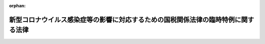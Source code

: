 .. _502AC0000000025_20240401_506AC0000000008:

:orphan:

==================================================================================
新型コロナウイルス感染症等の影響に対応するための国税関係法律の臨時特例に関する法律
==================================================================================

.. raw:: html
    
    
    <main id="contentsLaw" class="active">
    <div id="innerDocument" class="active">
    
    
    
    
    <div style="margin-bottom: 12px;">
    <div id="lawTitleNo" style="font-size: 1.067rem; font-weight: bold;" class="_shokanBoxParent">令和二年法律第二十五号<div class="_shokanBox"></div>
    <div class="_inyoBox" id="_inyo_"></div>
    </div>
    <div id="lawTitle" style="margin-left: 3rem; font-size: 1.5rem; font-weight: bold; line-height: 1.25em;" class="_shokanBoxParent">
    <span data-xpath="">新型コロナウイルス感染症等の影響に対応するための国税関係法律の臨時特例に関する法律</span><div class="_shokanBox" id="_shokan_"><div class="_shokanBtnIcons"></div></div>
    <div class="_inyoBox" id="_inyo_"></div>
    </div>
    </div><section id="MainProvision" class="active MainProvision"><section id="" class="active Article"><div style="margin-left: 1em; font-weight: bold;" class="_div_ArticleCaption _shokanBoxParent">
    <span data-xpath="">（趣旨）</span><div class="_shokanBox" id="_shokan_"><div class="_shokanBtnIcons"></div></div>
    <div class="_inyoBox" id="_inyo_"></div>
    </div>
    <div style="margin-left: 1em; text-indent: -1em;" id="" class="_div_ArticleTitle _shokanBoxParent">
    <span style="font-weight: bold;">第一条</span>　<span data-xpath="">この法律は、新型コロナウイルス感染症及びそのまん延防止のための措置が納税者に及ぼす影響の緩和を図るため、国税通則法（昭和三十七年法律第六十六号）その他の国税関係法律の特例を定めるものとする。</span><div class="_shokanBox" id="_shokan_"><div class="_shokanBtnIcons"></div></div>
    <div class="_inyoBox" id="_inyo_"></div>
    </div></section><section id="" class="active Article"><div style="margin-left: 1em; font-weight: bold;" class="_div_ArticleCaption _shokanBoxParent">
    <span data-xpath="">（定義）</span><div class="_shokanBox" id="_shokan_"><div class="_shokanBtnIcons"></div></div>
    <div class="_inyoBox" id="_inyo_"></div>
    </div>
    <div style="margin-left: 1em; text-indent: -1em;" id="" class="_div_ArticleTitle _shokanBoxParent">
    <span style="font-weight: bold;">第二条</span>　<span data-xpath="">この法律において「新型コロナウイルス感染症」とは、病原体がベータコロナウイルス属のコロナウイルス（令和二年一月に、中華人民共和国から世界保健機関に対して、人に伝染する能力を有することが新たに報告されたものに限る。）である感染症をいう。</span><div class="_shokanBox" id="_shokan_"><div class="_shokanBtnIcons"></div></div>
    <div class="_inyoBox" id="_inyo_"></div>
    </div></section><section id="" class="active Article"><div style="margin-left: 1em; font-weight: bold;" class="_div_ArticleCaption _shokanBoxParent">
    <span data-xpath="">（納税の猶予の特例）</span><div class="_shokanBox" id="_shokan_"><div class="_shokanBtnIcons"></div></div>
    <div class="_inyoBox" id="_inyo_"></div>
    </div>
    <div style="margin-left: 1em; text-indent: -1em;" id="" class="_div_ArticleTitle _shokanBoxParent">
    <span style="font-weight: bold;">第三条</span>　<span data-xpath="">新型コロナウイルス感染症及びそのまん延防止のための措置の影響により令和二年二月一日以後に納税者の事業につき相当な収入の減少があったことその他これに類する事実がある場合には、当該事実がある場合は、国税通則法第四十六条第一項に規定する震災、風水害、落雷、火災その他これらに類する災害により納税者がその財産につき相当な損失を受けた場合に該当するものとみなして、同項の規定その他納税の猶予に関する法令の規定を適用することができる。</span><span data-xpath="">この場合において、次の表の上欄に掲げる規定中同表の中欄に掲げる字句は、同表の下欄に掲げる字句とする。</span><div class="_shokanBox" id="_shokan_"><div class="_shokanBtnIcons"></div></div>
    <div class="_inyoBox" id="_inyo_"></div>
    </div>
    <div class="_shokanBoxParent">
    <table class="Table" style="margin-left: 1em;">
    <tr class="TableRow">
    <td style="border-top: black solid 1px; border-bottom: black none 1px; border-left: black solid 1px; border-right: black solid 1px;" class="col-pad"><div><span data-xpath="">国税通則法第四十六条第一項</span></div></td>
    <td style="border-top: black solid 1px; border-bottom: black solid 1px; border-left: black solid 1px; border-right: black solid 1px;" class="col-pad"><div><span data-xpath="">震災、風水害、落雷、火災その他これらに類する災害により納税者がその財産につき相当な損失を受けた場合において、その者がその損失を受けた日以後一年以内に納付すべき国税で次に掲げるものがある</span></div></td>
    <td style="border-top: black solid 1px; border-bottom: black solid 1px; border-left: black solid 1px; border-right: black solid 1px;" class="col-pad"><div><span data-xpath="">新型コロナウイルス感染症（新型コロナウイルス感染症等の影響に対応するための国税関係法律の臨時特例に関する法律（令和二年法律第二十五号）第二条（定義）に規定する新型コロナウイルス感染症をいう。）及びそのまん延防止のための措置の影響により令和二年二月一日以後に納税者の事業につき相当な収入の減少があつたことその他これに類する事実（次条第一項において「新型コロナウイルス感染症等の影響による事業収入の減少等の事実」という。）がある場合において、その者が特定日（納税の猶予の対象となる国税の期日として政令で定める日をいう。以下この項において同じ。）までに納付すべき国税で次に掲げるものの全部又は一部を一時に納付することが困難であると認められる</span></div></td>
    </tr>
    <tr class="TableRow">
    <td style="border-top: black none 1px; border-bottom: black solid 1px; border-left: black solid 1px; border-right: black solid 1px;" class="col-pad"> </td>
    <td style="border-top: black solid 1px; border-bottom: black solid 1px; border-left: black solid 1px; border-right: black solid 1px;" class="col-pad"><div><span data-xpath="">その災害のやんだ日から二月以内にされたその者の申請に基づき、その納期限（納税の告知がされていない源泉徴収等による国税については、その法定納期限）</span></div></td>
    <td style="border-top: black solid 1px; border-bottom: black solid 1px; border-left: black solid 1px; border-right: black solid 1px;" class="col-pad"><div><span data-xpath="">その国税の納期限（納税の告知がされていない源泉徴収等による国税については、その法定納期限。以下この項（各号を除く。）において同じ。）内にされたその者の申請（税務署長等においてやむを得ない理由があると認める場合には、その国税の納期限後にされた申請を含む。）に基づき、その納期限</span></div></td>
    </tr>
    <tr class="TableRow">
    <td style="border-top: black solid 1px; border-bottom: black solid 1px; border-left: black solid 1px; border-right: black solid 1px;" class="col-pad"><div><span data-xpath="">国税通則法第四十六条第一項第一号</span></div></td>
    <td style="border-top: black solid 1px; border-bottom: black solid 1px; border-left: black solid 1px; border-right: black solid 1px;" class="col-pad"><div><span data-xpath="">その損失を受けた日</span></div></td>
    <td style="border-top: black solid 1px; border-bottom: black solid 1px; border-left: black solid 1px; border-right: black solid 1px;" class="col-pad"><div><span data-xpath="">令和二年二月一日</span></div></td>
    </tr>
    <tr class="TableRow">
    <td style="border-top: black solid 1px; border-bottom: black solid 1px; border-left: black solid 1px; border-right: black solid 1px;" class="col-pad"><div><span data-xpath="">国税通則法第四十六条第一項第一号イ及びロ</span></div></td>
    <td style="border-top: black solid 1px; border-bottom: black solid 1px; border-left: black solid 1px; border-right: black solid 1px;" class="col-pad"><div><span data-xpath="">その災害のやんだ日</span></div></td>
    <td style="border-top: black solid 1px; border-bottom: black solid 1px; border-left: black solid 1px; border-right: black solid 1px;" class="col-pad"><div><span data-xpath="">特定日</span></div></td>
    </tr>
    <tr class="TableRow">
    <td style="border-top: black solid 1px; border-bottom: black solid 1px; border-left: black solid 1px; border-right: black solid 1px;" class="col-pad" rowspan="2"><div><span data-xpath="">国税通則法第四十六条第一項第二号</span></div></td>
    <td style="border-top: black solid 1px; border-bottom: black solid 1px; border-left: black solid 1px; border-right: black solid 1px;" class="col-pad"><div><span data-xpath="">その災害のやんだ日</span></div></td>
    <td style="border-top: black solid 1px; border-bottom: black solid 1px; border-left: black solid 1px; border-right: black solid 1px;" class="col-pad"><div><span data-xpath="">特定日</span></div></td>
    </tr>
    <tr class="TableRow">
    <td style="border-top: black solid 1px; border-bottom: black solid 1px; border-left: black solid 1px; border-right: black solid 1px;" class="col-pad"><div><span data-xpath="">その損失を受けた日</span></div></td>
    <td style="border-top: black solid 1px; border-bottom: black solid 1px; border-left: black solid 1px; border-right: black solid 1px;" class="col-pad"><div><span data-xpath="">令和二年二月一日</span></div></td>
    </tr>
    <tr class="TableRow">
    <td style="border-top: black solid 1px; border-bottom: black solid 1px; border-left: black solid 1px; border-right: black solid 1px;" class="col-pad"><div><span data-xpath="">国税通則法第四十六条第一項第三号</span></div></td>
    <td style="border-top: black solid 1px; border-bottom: black solid 1px; border-left: black solid 1px; border-right: black solid 1px;" class="col-pad"><div><span data-xpath="">その損失を受けた日</span></div></td>
    <td style="border-top: black solid 1px; border-bottom: black solid 1px; border-left: black solid 1px; border-right: black solid 1px;" class="col-pad"><div><span data-xpath="">令和二年二月一日</span></div></td>
    </tr>
    <tr class="TableRow">
    <td style="border-top: black solid 1px; border-bottom: black none 1px; border-left: black solid 1px; border-right: black solid 1px;" class="col-pad"><div><span data-xpath="">国税通則法第四十六条の二第一項</span></div></td>
    <td style="border-top: black solid 1px; border-bottom: black solid 1px; border-left: black solid 1px; border-right: black solid 1px;" class="col-pad"><div><span data-xpath="">同項の災害によりその者がその財産につき相当な損失を受けたことの事実</span></div></td>
    <td style="border-top: black solid 1px; border-bottom: black solid 1px; border-left: black solid 1px; border-right: black solid 1px;" class="col-pad"><div><span data-xpath="">新型コロナウイルス感染症等の影響による事業収入の減少等の事実があること及びその国税の全部又は一部を一時に納付することが困難である事情</span></div></td>
    </tr>
    <tr class="TableRow">
    <td style="border-top: black none 1px; border-bottom: black solid 1px; border-left: black solid 1px; border-right: black solid 1px;" class="col-pad"> </td>
    <td style="border-top: black solid 1px; border-bottom: black solid 1px; border-left: black solid 1px; border-right: black solid 1px;" class="col-pad"><div><span data-xpath="">事実を証するに足りる書類</span></div></td>
    <td style="border-top: black solid 1px; border-bottom: black solid 1px; border-left: black solid 1px; border-right: black solid 1px;" class="col-pad"><div><span data-xpath="">新型コロナウイルス感染症等の影響による事業収入の減少等の事実を証するに足りる書類、財産目録その他の政令で定める書類</span></div></td>
    </tr>
    </table>
    <div class="_shokanBox"></div>
    <div class="_inyoBox"></div>
    </div>
    <div style="margin-left: 1em; text-indent: -1em;" class="_div_ParagraphSentence _shokanBoxParent">
    <span style="font-weight: bold;">２</span>　<span data-xpath="">前項の規定の適用がある場合における納税の猶予に関する法令の規定の技術的読替えその他同項の規定の適用に関し必要な事項は、政令で定める。</span><div class="_shokanBox" id="_shokan_"><div class="_shokanBtnIcons"></div></div>
    <div class="_inyoBox" id="_inyo_"></div>
    </div></section><section id="" class="active Article"><div style="margin-left: 1em; font-weight: bold;" class="_div_ArticleCaption _shokanBoxParent">
    <span data-xpath="">（給付金の非課税等）</span><div class="_shokanBox" id="_shokan_"><div class="_shokanBtnIcons"></div></div>
    <div class="_inyoBox" id="_inyo_"></div>
    </div>
    <div style="margin-left: 1em; text-indent: -1em;" id="" class="_div_ArticleTitle _shokanBoxParent">
    <span style="font-weight: bold;">第四条</span>　<span data-xpath="">都道府県、市町村又は特別区から給付される給付金で次に掲げるものについては、所得税を課さない。</span><div class="_shokanBox" id="_shokan_"><div class="_shokanBtnIcons"></div></div>
    <div class="_inyoBox" id="_inyo_"></div>
    </div>
    <div id="" style="margin-left: 2em; text-indent: -1em;" class="_div_ItemSentence _shokanBoxParent">
    <span style="font-weight: bold;">一</span>　<span data-xpath="">新型コロナウイルス感染症及びそのまん延防止のための措置の影響に鑑み、家計への支援の観点から給付される財務省令で定める給付金</span><div class="_shokanBox" id="_shokan_"><div class="_shokanBtnIcons"></div></div>
    <div class="_inyoBox" id="_inyo_"></div>
    </div>
    <div id="" style="margin-left: 2em; text-indent: -1em;" class="_div_ItemSentence _shokanBoxParent">
    <span style="font-weight: bold;">二</span>　<span data-xpath="">新型コロナウイルス感染症及びそのまん延防止のための措置による児童の属する世帯への経済的な影響の緩和の観点から給付される児童手当法（昭和四十六年法律第七十三号）による児童手当の支給を受ける者その他の財務省令で定める者に対して給付される財務省令で定める給付金</span><div class="_shokanBox" id="_shokan_"><div class="_shokanBtnIcons"></div></div>
    <div class="_inyoBox" id="_inyo_"></div>
    </div>
    <div style="margin-left: 1em; text-indent: -1em;" class="_div_ParagraphSentence _shokanBoxParent">
    <span style="font-weight: bold;">２</span>　<span data-xpath="">前項の給付金の給付を受ける権利は、国税徴収法（昭和三十四年法律第百四十七号）第二条第一号に規定する国税の同条第十二号に規定する滞納処分により差し押さえることができない。</span><div class="_shokanBox" id="_shokan_"><div class="_shokanBtnIcons"></div></div>
    <div class="_inyoBox" id="_inyo_"></div>
    </div>
    <div style="margin-left: 1em; text-indent: -1em;" class="_div_ParagraphSentence _shokanBoxParent">
    <span style="font-weight: bold;">３</span>　<span data-xpath="">社会福祉法（昭和二十六年法律第四十五号）第百十条第一項に規定する都道府県社会福祉協議会が個人に対して行う金銭の貸付け（新型コロナウイルス感染症及びそのまん延防止のための措置の影響を受けた者に対してその者の生活費を援助するために行う金銭の貸付けとして財務省令で定めるものに限る。）につき、当該貸付けを受けた者又はその者の相続人その他の財務省令で定める者が、当該貸付けに係る債務の免除を受けた場合には、当該免除により受ける経済的な利益の価額については、所得税を課さない。</span><div class="_shokanBox" id="_shokan_"><div class="_shokanBtnIcons"></div></div>
    <div class="_inyoBox" id="_inyo_"></div>
    </div></section><section id="" class="active Article"><div style="margin-left: 1em; font-weight: bold;" class="_div_ArticleCaption _shokanBoxParent">
    <span data-xpath="">（指定行事の中止等により生じた権利を放棄した場合の寄附金控除又は所得税額の特別控除の特例）</span><div class="_shokanBox" id="_shokan_"><div class="_shokanBtnIcons"></div></div>
    <div class="_inyoBox" id="_inyo_"></div>
    </div>
    <div style="margin-left: 1em; text-indent: -1em;" id="" class="_div_ArticleTitle _shokanBoxParent">
    <span style="font-weight: bold;">第五条</span>　<span data-xpath="">個人が、指定行事の中止若しくは延期又はその規模の縮小（第三項及び第四項において「中止等」という。）により生じた当該指定行事の入場料金、参加料金その他の対価の払戻しを請求する権利（次項、第三項及び第五項において「入場料金等払戻請求権」という。）の全部又は一部の放棄を令和二年二月一日から令和三年十二月三十一日までの期間（次項、第三項及び第五項において「指定期間」という。）内にした場合（当該放棄をした年分の所得税につき第三項の規定の適用を受ける場合を除く。）において、放棄払戻請求権相当額については、所得税法（昭和四十年法律第三十三号）第七十八条（同法第百六十五条第一項の規定により準じて計算する場合を含む。）の規定を適用することができる。</span><span data-xpath="">この場合において、同法第七十八条第一項中「支出した場合」とあるのは「支出した場合又は新型コロナウイルス感染症等の影響に対応するための国税関係法律の臨時特例に関する法律（令和二年法律第二十五号）第五条第一項（指定行事の中止等により生じた権利を放棄した場合の寄附金控除又は所得税額の特別控除の特例）に規定する入場料金等払戻請求権の全部若しくは一部の放棄をした場合」と、同項第一号中「の額」とあるのは「の額及び新型コロナウイルス感染症等の影響に対応するための国税関係法律の臨時特例に関する法律第五条第二項に規定する放棄払戻請求権相当額」と、同条第四項中「控除は」とあるのは「控除（新型コロナウイルス感染症等の影響に対応するための国税関係法律の臨時特例に関する法律第五条第一項の規定による控除を含む。）は」とする。</span><div class="_shokanBox" id="_shokan_"><div class="_shokanBtnIcons"></div></div>
    <div class="_inyoBox" id="_inyo_"></div>
    </div>
    <div style="margin-left: 1em; text-indent: -1em;" class="_div_ParagraphSentence _shokanBoxParent">
    <span style="font-weight: bold;">２</span>　<span data-xpath="">前項に規定する放棄払戻請求権相当額とは、個人がその年の指定期間内において同項の放棄をした部分の入場料金等払戻請求権の価額に相当する金額（所得税法第七十八条第二項に規定する特定寄附金の額及び租税特別措置法（昭和三十二年法律第二十六号）第四十一条の十八の二第二項に規定する特定非営利活動に関する寄附金の額並びにその放棄をした者に特別の利益が及ぶと認められるものの金額を除く。）の合計額（当該合計額が二十万円を超える場合には、二十万円）をいう。</span><div class="_shokanBox" id="_shokan_"><div class="_shokanBtnIcons"></div></div>
    <div class="_inyoBox" id="_inyo_"></div>
    </div>
    <div style="margin-left: 1em; text-indent: -1em;" class="_div_ParagraphSentence _shokanBoxParent">
    <span style="font-weight: bold;">３</span>　<span data-xpath="">個人が、指定行事の中止等により生じた当該指定行事の入場料金等払戻請求権の全部又は一部の放棄を指定期間内にした場合において、特定放棄払戻請求権相当額については、租税特別措置法第四十一条の十八の三の規定を適用することができる。</span><span data-xpath="">この場合において、同条第一項中「、次に掲げるもの」とあるのは「次に掲げるもの」と、「という。）」とあるのは「という。）又は個人がその全部若しくは一部の放棄をした新型コロナウイルス感染症等の影響に対応するための国税関係法律の臨時特例に関する法律（令和二年法律第二十五号）第五条第三項に規定する入場料金等払戻請求権」と、「の合計額（」とあるのは「及び同条第五項に規定する特定放棄払戻請求権相当額（以下この項において「特定放棄払戻請求権相当額」という。）の合計額（」と、「同条第二項」とあるのは「所得税法第七十八条第二項」と、「定める金額」とあるのは「定める金額並びに特定放棄払戻請求権相当額」と、「の額の合計額を」とあるのは「の額及び特定放棄払戻請求権相当額の合計額を」とする。</span><div class="_shokanBox" id="_shokan_"><div class="_shokanBtnIcons"></div></div>
    <div class="_inyoBox" id="_inyo_"></div>
    </div>
    <div style="margin-left: 1em; text-indent: -1em;" class="_div_ParagraphSentence _shokanBoxParent">
    <span style="font-weight: bold;">４</span>　<span data-xpath="">第一項及び前項に規定する指定行事とは、新型コロナウイルス感染症及びそのまん延防止のための措置の影響により中止等となった文化芸術又はスポーツに関する行事のうち、不特定かつ多数の者から入場料金、参加料金その他の対価の支払を受けて、当該対価の支払をした者に見せ、聴かせ、又は参加させる行事であって、政令で定めるものをいう。</span><div class="_shokanBox" id="_shokan_"><div class="_shokanBtnIcons"></div></div>
    <div class="_inyoBox" id="_inyo_"></div>
    </div>
    <div style="margin-left: 1em; text-indent: -1em;" class="_div_ParagraphSentence _shokanBoxParent">
    <span style="font-weight: bold;">５</span>　<span data-xpath="">第三項に規定する特定放棄払戻請求権相当額とは、個人がその年の指定期間内において同項の放棄をした部分の入場料金等払戻請求権の価額に相当する金額（所得税法第七十八条第一項の規定の適用を受ける金額並びに租税特別措置法第四十一条の十八の二第二項に規定する特定非営利活動に関する寄附金の額及び同法第四十一条の十八の三第一項に規定する税額控除対象寄附金の額並びにその放棄をした者に特別の利益が及ぶと認められるものの金額を除く。）の合計額（当該合計額が二十万円を超える場合には、二十万円）をいう。</span><div class="_shokanBox" id="_shokan_"><div class="_shokanBtnIcons"></div></div>
    <div class="_inyoBox" id="_inyo_"></div>
    </div>
    <div style="margin-left: 1em; text-indent: -1em;" class="_div_ParagraphSentence _shokanBoxParent">
    <span style="font-weight: bold;">６</span>　<span data-xpath="">第二項又は前二項に定めるもののほか、第一項の規定の適用がある場合における同項の規定と租税特別措置法第四十一条の十八から第四十一条の十八の三までの規定との調整、第三項の規定の適用がある場合における同項の規定と同法第四十一条の十八又は第四十一条の十八の二の規定との調整その他第一項又は第三項の規定の適用に関し必要な事項は、政令で定める。</span><div class="_shokanBox" id="_shokan_"><div class="_shokanBtnIcons"></div></div>
    <div class="_inyoBox" id="_inyo_"></div>
    </div></section><section id="" class="active Article"><div style="margin-left: 1em; font-weight: bold;" class="_div_ArticleCaption _shokanBoxParent">
    <span data-xpath="">（住宅借入金等を有する場合の所得税額の特別控除に係る既存住宅の取得後の居住の用に供する期限等の特例）</span><div class="_shokanBox" id="_shokan_"><div class="_shokanBtnIcons"></div></div>
    <div class="_inyoBox" id="_inyo_"></div>
    </div>
    <div style="margin-left: 1em; text-indent: -1em;" id="" class="_div_ArticleTitle _shokanBoxParent">
    <span style="font-weight: bold;">第六条</span>　<span data-xpath="">所得税法第二条第一項第一号に規定する国内（次条第四項、第五項及び第七項において「国内」という。）において所得税法等の一部を改正する法律（令和四年法律第四号）第十一条の規定による改正前の租税特別措置法第四十一条第一項に規定する既存住宅（以下この項及び次項において「既存住宅」という。）の取得（同条第一項に規定する取得をいう。以下第三項までにおいて同じ。）をし、かつ、当該既存住宅をその居住の用に供する前に当該既存住宅の特定増改築等をした個人が、新型コロナウイルス感染症及びそのまん延防止のための措置の影響により当該既存住宅をその取得の日から六月以内にその者の居住の用に供することができなかった場合において、当該既存住宅を令和三年十二月三十一日までにその者の居住の用に供したとき（当該既存住宅を当該特定増改築等の日から六月以内にその者の居住の用に供した場合に限る。）は、租税特別措置法第四十一条第一項に規定する住宅借入金等特別税額控除額については、同項中「これらの家屋をその新築の日若しくはその取得の日又はその増改築等の日」とあるのは「その既存住宅をその取得に係る新型コロナウイルス感染症等の影響に対応するための国税関係法律の臨時特例に関する法律第六条第二項に規定する特定増改築等の日」と、「二千万円」とあるのは「三千万円」と、同法第四十一条の二の二第二項中「二千万円（居住日の属する年が令和四年から令和七年までの各年であり、かつ、その居住に係る住宅の取得等が第四十一条第二十項の規定により居住用家屋の新築等に該当するものとみなされた同項に規定する特例居住用家屋の新築等又は同条第二十一項の規定により認定住宅等の新築等に該当するものとみなされた同項に規定する特例認定住宅等の新築等である場合には、千万円）」とあるのは「三千万円」として、同法第四十一条から第四十一条の二の二までの規定並びに東日本大震災の被災者等に係る国税関係法律の臨時特例に関する法律（平成二十三年法律第二十九号）第十三条及び第十三条の二の規定を適用する。</span><div class="_shokanBox" id="_shokan_"><div class="_shokanBtnIcons"></div></div>
    <div class="_inyoBox" id="_inyo_"></div>
    </div>
    <div style="margin-left: 1em; text-indent: -1em;" class="_div_ParagraphSentence _shokanBoxParent">
    <span style="font-weight: bold;">２</span>　<span data-xpath="">前項に規定する特定増改築等とは、個人が取得をした既存住宅につき行う増築、改築、修繕又は模様替のうち、当該増築、改築、修繕又は模様替に係る契約が政令で定める日までに締結されているものをいう。</span><div class="_shokanBox" id="_shokan_"><div class="_shokanBtnIcons"></div></div>
    <div class="_inyoBox" id="_inyo_"></div>
    </div>
    <div style="margin-left: 1em; text-indent: -1em;" class="_div_ParagraphSentence _shokanBoxParent">
    <span style="font-weight: bold;">３</span>　<span data-xpath="">租税特別措置法第四十一条第三十五項に規定する要耐震改修住宅の取得をし、その取得の日までに同日以後当該要耐震改修住宅の同項に規定する耐震改修を行うことにつき同項に規定する申請その他財務省令で定める手続をし、かつ、当該耐震改修に係る契約を政令で定める日までに締結している個人が、新型コロナウイルス感染症及びそのまん延防止のための措置の影響により当該耐震改修をして当該要耐震改修住宅をその取得の日から六月以内にその者の居住の用に供することができなかった場合において、当該耐震改修をして当該要耐震改修住宅を令和三年十二月三十一日までにその者の居住の用に供したとき（当該要耐震改修住宅を当該耐震改修の日から六月以内にその者の居住の用に供した場合に限る。）は、同条第一項に規定する住宅借入金等特別税額控除額については、同項中「これらの家屋をその新築の日若しくはその取得の日又はその増改築等の日」とあるのは「その既存住宅をその取得に係る新型コロナウイルス感染症等の影響に対応するための国税関係法律の臨時特例に関する法律第六条第三項に規定する耐震改修の日」と、「二千万円」とあるのは「三千万円」と、同条第三十五項中「当該取得の日」とあるのは「当該要耐震改修住宅の当該耐震改修の日」と、同法第四十一条の二の二第二項中「二千万円（居住日の属する年が令和四年から令和七年までの各年であり、かつ、その居住に係る住宅の取得等が第四十一条第二十項の規定により居住用家屋の新築等に該当するものとみなされた同項に規定する特例居住用家屋の新築等又は同条第二十一項の規定により認定住宅等の新築等に該当するものとみなされた同項に規定する特例認定住宅等の新築等である場合には、千万円）」とあるのは「三千万円」として、同法第四十一条から第四十一条の二の二までの規定並びに東日本大震災の被災者等に係る国税関係法律の臨時特例に関する法律第十三条及び第十三条の二の規定を適用する。</span><div class="_shokanBox" id="_shokan_"><div class="_shokanBtnIcons"></div></div>
    <div class="_inyoBox" id="_inyo_"></div>
    </div>
    <div style="margin-left: 1em; text-indent: -1em;" class="_div_ParagraphSentence _shokanBoxParent">
    <span style="font-weight: bold;">４</span>　<span data-xpath="">租税特別措置法第四十一条第一項に規定する住宅の取得等で特例取得に該当するもの若しくは同条第十項に規定する認定住宅等の新築等で特例取得に該当するものをした個人又は東日本大震災の被災者等に係る国税関係法律の臨時特例に関する法律第十三条第一項に規定する住宅の新築取得等で特例取得に該当するものをした同法第十三条の二第一項に規定する住宅被災者（次条第一項及び第七項において「住宅被災者」という。）が、新型コロナウイルス感染症及びそのまん延防止のための措置の影響によりこれらの特例取得をした家屋を令和二年十二月三十一日までにその者の居住の用に供することができなかった場合において、これらの特例取得をした家屋を令和三年一月一日から同年十二月三十一日までの間に租税特別措置法第四十一条第一項（第一項又は前項の規定により適用する場合を含む。）の定めるところによりその者の居住の用に供したときは、同条第一項に規定する住宅借入金等特別税額控除額については、同項中「二千万円」とあるのは「三千万円」と、同条第十五項及び第十八項中「令和二年十二月三十一日」とあるのは「令和三年十二月三十一日」と、同法第四十一条の二の二第二項中「二千万円（居住日の属する年が令和四年から令和七年までの各年であり、かつ、その居住に係る住宅の取得等が第四十一条第二十項の規定により居住用家屋の新築等に該当するものとみなされた同項に規定する特例居住用家屋の新築等又は同条第二十一項の規定により認定住宅等の新築等に該当するものとみなされた同項に規定する特例認定住宅等の新築等である場合には、千万円）」とあるのは「三千万円」と、東日本大震災の被災者等に係る国税関係法律の臨時特例に関する法律第十三条の二第四項中「令和二年十二月三十一日」とあるのは「令和三年十二月三十一日」として、租税特別措置法第四十一条から第四十一条の二の二までの規定及び東日本大震災の被災者等に係る国税関係法律の臨時特例に関する法律第十三条の二の規定を適用する。</span><div class="_shokanBox" id="_shokan_"><div class="_shokanBtnIcons"></div></div>
    <div class="_inyoBox" id="_inyo_"></div>
    </div>
    <div style="margin-left: 1em; text-indent: -1em;" class="_div_ParagraphSentence _shokanBoxParent">
    <span style="font-weight: bold;">５</span>　<span data-xpath="">前項に規定する特例取得とは、租税特別措置法第四十一条第十六項に規定する特別特定取得のうち、当該特別特定取得に係る契約が政令で定める日までに締結されているものをいう。</span><div class="_shokanBox" id="_shokan_"><div class="_shokanBtnIcons"></div></div>
    <div class="_inyoBox" id="_inyo_"></div>
    </div>
    <div style="margin-left: 1em; text-indent: -1em;" class="_div_ParagraphSentence _shokanBoxParent">
    <span style="font-weight: bold;">６</span>　<span data-xpath="">第四項の規定により租税特別措置法第四十一条の規定の適用を受ける場合における同法第四十一条の二の規定の適用については、同条第三項第二号中「各年又は令和三年」とあるのは「各年」と、同項第三号中「又は令和二年」とあるのは「から令和三年までの各年」とする。</span><div class="_shokanBox" id="_shokan_"><div class="_shokanBtnIcons"></div></div>
    <div class="_inyoBox" id="_inyo_"></div>
    </div>
    <div style="margin-left: 1em; text-indent: -1em;" class="_div_ParagraphSentence _shokanBoxParent">
    <span style="font-weight: bold;">７</span>　<span data-xpath="">第二項及び前二項に定めるもののほか、第一項、第三項又は第四項の規定により租税特別措置法第四十一条の規定の適用を受ける場合における同条第三十六項の規定の特例その他第一項、第三項又は第四項の規定の適用に関し必要な事項は、政令で定める。</span><div class="_shokanBox" id="_shokan_"><div class="_shokanBtnIcons"></div></div>
    <div class="_inyoBox" id="_inyo_"></div>
    </div></section><section id="" class="active Article"><div style="margin-left: 1em; font-weight: bold;" class="_div_ArticleCaption _shokanBoxParent">
    <span data-xpath="">（住宅借入金等を有する場合の所得税額の特別控除に係る居住の用に供する期間等の特例）</span><div class="_shokanBox" id="_shokan_"><div class="_shokanBtnIcons"></div></div>
    <div class="_inyoBox" id="_inyo_"></div>
    </div>
    <div style="margin-left: 1em; text-indent: -1em;" id="" class="_div_ArticleTitle _shokanBoxParent">
    <span style="font-weight: bold;">第六条の二</span>　<span data-xpath="">租税特別措置法第四十一条第一項に規定する住宅の取得等で特別特例取得に該当するもの若しくは同条第十項に規定する認定住宅等の新築等で特別特例取得に該当するものをした個人又は東日本大震災の被災者等に係る国税関係法律の臨時特例に関する法律第十三条第一項に規定する住宅の新築取得等で特別特例取得に該当するものをした住宅被災者が、これらの特別特例取得をした家屋を令和三年一月一日から令和四年十二月三十一日までの間に租税特別措置法第四十一条第一項（令和三年一月一日から同年十二月三十一日までの間にあっては、前条第一項又は第三項の規定により適用する場合を含む。）の定めるところによりその者の居住の用に供した場合には、同法第四十一条第一項に規定する住宅借入金等特別税額控除額については、同項中「家屋で耐震基準（地震に対する安全性に係る規定又は基準として政令で定めるものをいう。第三十五項において同じ。）に適合するものとして政令で定めるもの」とあるのは「家屋（耐震基準（新型コロナウイルス感染症等の影響に対応するための国税関係法律の臨時特例に関する法律第六条の二第四項に規定する耐震基準をいう。第三十五項において同じ。）又は経過年数基準（同法第六条の二第四項に規定する経過年数基準をいう。第三十五項において同じ。）に適合するものに限る。）で政令で定めるもの」と、「令和四年又は令和五年」とあるのは「令和五年」と、「二千万円」とあるのは「三千万円」と、同条第三項第二号中「令和三年」とあるのは「令和四年」と、同項第三号中「、令和四年又は令和五年」とあるのは「又は令和五年」と、「が令和四年又は令和五年」とあるのは「が令和五年」と、同項第五号中「令和三年」とあるのは「令和四年」と、「令和四年又は令和五年」とあるのは「令和五年」と、同条第四項第二号中「令和三年」とあるのは「令和四年」と、同項第三号中「令和四年」とあるのは「令和五年」と、同条第十項中「令和四年から」とあるのは「令和五年から」と、同条第十一項第一号中「令和三年」とあるのは「令和四年」と、「令和四年又は令和五年」とあるのは「令和五年」と、同項第二号中「令和四年から」とあるのは「令和五年から」と、「令和四年又は令和五年」とあるのは「令和五年」と、同項第三号中「、令和四年又は令和五年」とあるのは「又は令和五年」と、「が令和四年又は令和五年」とあるのは「が令和五年」と、同項第五号中「令和三年」とあるのは「令和四年」と、「令和四年又は令和五年」とあるのは「令和五年」と、同条第十二項中「令和三年」とあるのは「令和四年」と、「令和四年」とあるのは「令和五年」と、同条第十五項及び第十八項中「令和二年十二月三十一日」とあるのは「令和四年十二月三十一日」と、「令和四年又は令和五年」とあるのは「令和五年」と、同条第三十五項中「家屋で耐震基準に適合するもの以外のものとして政令で定めるもの」とあるのは「家屋（耐震基準又は経過年数基準に適合するもの以外のものに限る。）で政令で定めるもの」と、東日本大震災の被災者等に係る国税関係法律の臨時特例に関する法律第十三条の二第一項中「令和四年から」とあるのは「令和五年から」と、同条第二項第一号中「令和四年又は令和五年」とあるのは「令和五年」と、同項第四号中「令和四年」とあるのは「令和五年」と、同条第四項中「令和二年十二月三十一日」とあるのは「令和四年十二月三十一日」と、「令和四年又は令和五年」とあるのは「令和五年」として、租税特別措置法第四十一条から第四十一条の二の二までの規定並びに東日本大震災の被災者等に係る国税関係法律の臨時特例に関する法律第十三条及び第十三条の二の規定を適用する。</span><div class="_shokanBox" id="_shokan_"><div class="_shokanBtnIcons"></div></div>
    <div class="_inyoBox" id="_inyo_"></div>
    </div>
    <div style="margin-left: 1em; text-indent: -1em;" class="_div_ParagraphSentence _shokanBoxParent">
    <span style="font-weight: bold;">２</span>　<span data-xpath="">前項に規定する特別特例取得とは、租税特別措置法第四十一条第十六項に規定する特別特定取得のうち、当該特別特定取得に係る契約が政令で定める期間内に締結されているものをいう。</span><div class="_shokanBox" id="_shokan_"><div class="_shokanBtnIcons"></div></div>
    <div class="_inyoBox" id="_inyo_"></div>
    </div>
    <div style="margin-left: 1em; text-indent: -1em;" class="_div_ParagraphSentence _shokanBoxParent">
    <span style="font-weight: bold;">３</span>　<span data-xpath="">第一項の規定により租税特別措置法第四十一条の規定の適用を受ける場合における同法第四十一条の二及び第四十一条の二の二の規定の適用については、同法第四十一条の二第三項第二号中「各年又は令和三年」とあるのは「各年」と、同項第三号中「又は令和二年」とあるのは「から令和四年までの各年」と、同法第四十一条の二の二第二項中「二千万円（居住日の属する年が令和四年から令和七年までの各年であり、かつ、その居住に係る住宅の取得等が第四十一条第二十項の規定により居住用家屋の新築等に該当するものとみなされた同項に規定する特例居住用家屋の新築等又は同条第二十一項の規定により認定住宅等の新築等に該当するものとみなされた同項に規定する特例認定住宅等の新築等である場合には、千万円）」とあるのは「三千万円」と、同条第八項中「令和四年若しくは令和五年」とあるのは「令和五年」とする。</span><div class="_shokanBox" id="_shokan_"><div class="_shokanBtnIcons"></div></div>
    <div class="_inyoBox" id="_inyo_"></div>
    </div>
    <div style="margin-left: 1em; text-indent: -1em;" class="_div_ParagraphSentence _shokanBoxParent">
    <span style="font-weight: bold;">４</span>　<span data-xpath="">個人が、国内において、住宅の用に供する家屋で政令で定めるもの（以下この項及び第七項において「特例居住用家屋」という。）の新築若しくは特例居住用家屋で建築後使用されたことのないもの若しくは建築後使用されたことのある家屋（耐震基準（所得税法等の一部を改正する法律（令和四年法律第四号）第十一条の規定による改正前の租税特別措置法第四十一条第一項に規定する耐震基準をいう。第六項において同じ。）又は経過年数基準（同条第一項に規定する経過年数基準をいう。第六項において同じ。）に適合するものに限る。）で政令で定めるもの（以下この項及び第七項において「特例既存住宅」という。）の取得（配偶者その他その者と特別の関係がある者からの取得で政令で定めるもの及び贈与によるものを除く。以下この条において同じ。）又はその者の居住の用に供する家屋で政令で定めるものの特例増改築等（以下この項において「特例住宅の取得等」という。）で、特例特別特例取得に該当するものをした場合には、当該特例住宅の取得等で特例特別特例取得に該当するものは第一項に規定する住宅の取得等で特別特例取得に該当するものと、当該特例居住用家屋は租税特別措置法第四十一条第一項に規定する居住用家屋と、当該特例既存住宅は同項に規定する既存住宅と、当該特例増改築等で特例特別特例取得に該当するものをした家屋（当該特例増改築等で特例特別特例取得に該当するものに係る部分に限る。）は同項に規定する増改築等をした家屋とそれぞれみなして、第一項の規定を適用することができる。</span><span data-xpath="">ただし、同条第一項に規定する適用年又は同条第十五項に規定する特別特定適用年のうち、その者のその年分の所得税に係るその年の所得税法第二条第一項第三十号の合計所得金額が千万円を超える年については、この限りでない。</span><div class="_shokanBox" id="_shokan_"><div class="_shokanBtnIcons"></div></div>
    <div class="_inyoBox" id="_inyo_"></div>
    </div>
    <div style="margin-left: 1em; text-indent: -1em;" class="_div_ParagraphSentence _shokanBoxParent">
    <span style="font-weight: bold;">５</span>　<span data-xpath="">個人が、国内において、特例認定住宅（住宅の用に供する長期優良住宅の普及の促進に関する法律（平成二十年法律第八十七号）第十一条第一項に規定する認定長期優良住宅（同法第十条第二号イに掲げる住宅に限る。）に該当する家屋で政令で定めるもの又は住宅の用に供する都市の低炭素化の促進に関する法律（平成二十四年法律第八十四号）第二条第三項に規定する低炭素建築物に該当する家屋で政令で定めるもの若しくは同法第十六条の規定により低炭素建築物とみなされる同法第九条第一項に規定する特定建築物に該当する家屋で政令で定めるものをいう。以下この項及び第七項において同じ。）の新築又は特例認定住宅で建築後使用されたことのないものの取得（以下この項において「特例認定住宅の新築等」という。）で、特例特別特例取得に該当するものをした場合には、当該特例認定住宅の新築等で特例特別特例取得に該当するものは第一項に規定する認定住宅等の新築等で特別特例取得に該当するものと、当該特例認定住宅は租税特別措置法第四十一条第十一項第一号に規定する認定住宅とそれぞれみなして、第一項の規定を適用することができる。</span><span data-xpath="">ただし、同条第十項に規定する認定住宅等特例適用年又は同条第十八項に規定する認定住宅特別特定適用年のうち、その者のその年分の所得税に係るその年の所得税法第二条第一項第三十号の合計所得金額が千万円を超える年については、この限りでない。</span><div class="_shokanBox" id="_shokan_"><div class="_shokanBtnIcons"></div></div>
    <div class="_inyoBox" id="_inyo_"></div>
    </div>
    <div style="margin-left: 1em; text-indent: -1em;" class="_div_ParagraphSentence _shokanBoxParent">
    <span style="font-weight: bold;">６</span>　<span data-xpath="">個人が、建築後使用されたことのある家屋（耐震基準又は経過年数基準に適合するもの以外のものに限る。）で政令で定めるもの（以下この項において「特例要耐震改修住宅」という。）の取得で特例特別特例取得に該当するものをした場合において、当該特例要耐震改修住宅の取得で特例特別特例取得に該当するものの日までに同日以後当該特例要耐震改修住宅の耐震改修（地震に対する安全性の向上を目的とした増築、改築、修繕又は模様替をいう。以下この項において同じ。）を行うことにつき建築物の耐震改修の促進に関する法律（平成七年法律第百二十三号）第十七条第一項の申請その他財務省令で定める手続をし、かつ、当該特例要耐震改修住宅をその者の居住の用に供する日（当該特例要耐震改修住宅の取得で特例特別特例取得に該当するものの日から六月以内の日に限る。）までに当該耐震改修（租税特別措置法第四十一条の十九の二第一項の規定の適用を受けるものを除く。）により当該特例要耐震改修住宅が耐震基準に適合することとなったことにつき財務省令で定めるところにより証明がされたときは、当該特例要耐震改修住宅の取得で特例特別特例取得に該当するものは第四項に規定する特例既存住宅の取得で特例特別特例取得に該当するものと、当該特例要耐震改修住宅は同項に規定する特例既存住宅とそれぞれみなして、同項の規定を適用することができる。</span><div class="_shokanBox" id="_shokan_"><div class="_shokanBtnIcons"></div></div>
    <div class="_inyoBox" id="_inyo_"></div>
    </div>
    <div style="margin-left: 1em; text-indent: -1em;" class="_div_ParagraphSentence _shokanBoxParent">
    <span style="font-weight: bold;">７</span>　<span data-xpath="">住宅被災者が、国内において、特例居住用家屋の新築若しくは特例居住用家屋で建築後使用されたことのないもの若しくは特例既存住宅の取得若しくはその者の居住の用に供する家屋で政令で定めるものの特例増改築等（以下この項において「特例住宅の取得等」という。）で、特例特別特例取得に該当するもの（前項の規定により特例既存住宅の取得で特例特別特例取得に該当するものとみなされる同項に規定する特例要耐震改修住宅の取得で特例特別特例取得に該当するものを含む。以下この項において同じ。）をした場合又は特例認定住宅の新築若しくは特例認定住宅で建築後使用されたことのないものの取得（以下この項において「特例認定住宅の新築等」という。）で、特例特別特例取得に該当するものをした場合には、当該特例住宅の取得等で特例特別特例取得に該当するもの又は当該特例認定住宅の新築等で特例特別特例取得に該当するものは第一項に規定する住宅の新築取得等で特別特例取得に該当するものと、当該特例居住用家屋は東日本大震災の被災者等に係る国税関係法律の臨時特例に関する法律第十三条の二第一項に規定する居住用家屋と、当該特例既存住宅（前項の規定により特例既存住宅とみなされる同項に規定する特例要耐震改修住宅を含む。）は同条第一項に規定する既存住宅と、当該特例増改築等で特例特別特例取得に該当するものをした家屋（当該特例増改築等で特例特別特例取得に該当するものをした家屋が同項に規定する従前住宅である場合には同法第二条第一項に規定する東日本大震災により通常の修繕によっては原状回復が困難な損壊を受けたことにより居住の用に供することができなくなったものに限るものとし、当該特例増改築等で特例特別特例取得に該当するものに係る部分に限る。）は同法第十三条の二第一項に規定する増改築等をした家屋と、当該特例認定住宅は同項に規定する認定住宅等とそれぞれみなして、第一項の規定を適用することができる。</span><span data-xpath="">ただし、同条第一項に規定する再建特例適用年又は同条第四項に規定する再建特別特定適用年のうち、その者のその年分の所得税に係るその年の所得税法第二条第一項第三十号の合計所得金額が千万円を超える年については、この限りでない。</span><div class="_shokanBox" id="_shokan_"><div class="_shokanBtnIcons"></div></div>
    <div class="_inyoBox" id="_inyo_"></div>
    </div>
    <div style="margin-left: 1em; text-indent: -1em;" class="_div_ParagraphSentence _shokanBoxParent">
    <span style="font-weight: bold;">８</span>　<span data-xpath="">第六項に規定する特例要耐震改修住宅の取得で特例特別特例取得に該当するものをし、当該特例要耐震改修住宅の取得で特例特別特例取得に該当するものの日までに同日以後当該特例要耐震改修住宅の同項に規定する耐震改修を行うことにつき同項に規定する申請その他財務省令で定める手続をし、かつ、当該耐震改修に係る契約を政令で定める日までに締結している個人が、新型コロナウイルス感染症及びそのまん延防止のための措置の影響により当該耐震改修をして当該特例要耐震改修住宅をその取得の日から六月以内にその者の居住の用に供することができなかった場合において、当該耐震改修をして当該特例要耐震改修住宅を令和三年十二月三十一日までにその者の居住の用に供したとき（当該特例要耐震改修住宅を当該耐震改修の日から六月以内にその者の居住の用に供した場合に限る。）は、第一項中「令和四年十二月三十一日までの間に租税特別措置法第四十一条第一項（令和三年一月一日から同年十二月三十一日までの間にあっては、前条第一項又は第三項の規定により適用する場合を含む。）」とあるのは「同年十二月三十一日までの間に第八項」と、「、同法」とあるのは「、租税特別措置法」と、「「令和四年又は令和五年」とあるのは「令和五年」と、「二千万円」とあるのは「三千万円」と、同条第三項第二号中「令和三年」とあるのは「令和四年」と、同項第三号中「、令和四年又は令和五年」とあるのは「又は令和五年」と、「が令和四年又は令和五年」とあるのは「が令和五年」と、同項第五号中「令和三年」とあるのは「令和四年」と、「令和四年又は令和五年」とあるのは「令和五年」と、同条第四項第二号中「令和三年」とあるのは「令和四年」と、同項第三号中「令和四年」とあるのは「令和五年」と、同条第十項中「令和四年から」とあるのは「令和五年から」と、同条第十一項第一号中「令和三年」とあるのは「令和四年」と、「令和四年又は令和五年」とあるのは「令和五年」と、同項第二号中「令和四年から」とあるのは「令和五年から」と、「令和四年又は令和五年」とあるのは「令和五年」と、同項第三号中「、令和四年又は令和五年」とあるのは「又は令和五年」と、「が令和四年又は令和五年」とあるのは「が令和五年」と、同項第五号中「令和三年」とあるのは「令和四年」と、「令和四年又は令和五年」とあるのは「令和五年」と、同条第十二項中「令和三年」とあるのは「令和四年」と、「令和四年」とあるのは「令和五年」と、同条第十五項及び第十八項中「令和二年十二月三十一日」とあるのは「令和四年十二月三十一日」と、「令和四年又は令和五年」とあるのは「令和五年」と、同条第三十五項中「家屋で耐震基準に適合するもの以外のものとして政令で定めるもの」とあるのは「家屋（耐震基準又は経過年数基準に適合するもの以外のものに限る。）で政令で定めるもの」」とあるのは「「これらの家屋をその新築の日若しくはその取得の日又はその増改築等の日」とあるのは「その既存住宅をその取得に係る新型コロナウイルス感染症等の影響に対応するための国税関係法律の臨時特例に関する法律第六条の二第八項に規定する耐震改修の日」と、同条第十五項中「令和二年十二月三十一日」とあるのは「令和三年十二月三十一日」」と、「第十三条の二第一項中「令和四年から」とあるのは「令和五年から」と、同条第二項第一号中「令和四年又は令和五年」とあるのは「令和五年」と、同項第四号中「令和四年」とあるのは「令和五年」と、同条第四項」とあるのは「第十三条の二第四項」と、「「令和四年十二月三十一日」と、「令和四年又は令和五年」とあるのは「令和五年」として」とあるのは「「令和三年十二月三十一日」として」と、第三項中「及び第四十一条の二の二の規定」とあるのは「の規定」と、「同法第四十一条の二第三項第二号」とあるのは「同条第三項第二号」と、「から令和四年」とあるのは「から令和三年」と、「と、同法第四十一条の二の二第二項中「二千万円（居住日の属する年が令和四年から令和七年までの各年であり、かつ、その居住に係る住宅の取得等が第四十一条第二十項の規定により居住用家屋の新築等に該当するものとみなされた同項に規定する特例居住用家屋の新築等又は同条第二十一項の規定により認定住宅等の新築等に該当するものとみなされた同項に規定する特例認定住宅等の新築等である場合には、千万円）」とあるのは「三千万円」と、同条第八項中「令和四年若しくは令和五年」とあるのは「令和五年」とする」とあるのは「とする」と、第六項中「特例要耐震改修住宅の取得で特例特別特例取得に該当するものの日から」とあるのは「耐震改修の日から」として、この条の規定を適用する。</span><div class="_shokanBox" id="_shokan_"><div class="_shokanBtnIcons"></div></div>
    <div class="_inyoBox" id="_inyo_"></div>
    </div>
    <div style="margin-left: 1em; text-indent: -1em;" class="_div_ParagraphSentence _shokanBoxParent">
    <span style="font-weight: bold;">９</span>　<span data-xpath="">第四項及び第七項に規定する特例増改築等とは、当該個人が所有している家屋につき行う増築、改築その他の政令で定める工事（当該工事と併せて行う当該家屋と一体となって効用を果たす設備の取替え又は取付けに係る工事を含む。）で当該工事に要した費用の額（当該工事の費用に関し補助金等（国又は地方公共団体から交付される補助金又は給付金その他これらに準ずるものをいう。以下この項において同じ。）の交付を受ける場合には、当該工事に要した費用の額から当該補助金等の額を控除した金額）が百万円を超えるものであることその他の政令で定める要件を満たすものをいう。</span><div class="_shokanBox" id="_shokan_"><div class="_shokanBtnIcons"></div></div>
    <div class="_inyoBox" id="_inyo_"></div>
    </div>
    <div style="margin-left: 1em; text-indent: -1em;" class="_div_ParagraphSentence _shokanBoxParent">
    <span style="font-weight: bold;">１０</span>　<span data-xpath="">第四項から第八項までに規定する特例特別特例取得とは、個人の第四項に規定する特例住宅の取得等又は第六項に規定する特例要耐震改修住宅の取得に係る対価の額又は費用の額に含まれる消費税額及び地方消費税額の合計額に相当する額が、当該特例住宅の取得等又は当該特例要耐震改修住宅の取得に係る租税特別措置法第四十一条第五項に規定する課税資産の譲渡等につき同条第十六項に規定する税率により課されるべき消費税額及び当該消費税額を課税標準として課されるべき地方消費税額の合計額に相当する額である場合における当該特例住宅の取得等又は当該特例要耐震改修住宅の取得のうち、当該特例住宅の取得等又は当該特例要耐震改修住宅の取得に係る契約が政令で定める期間内に締結されているものをいう。</span><div class="_shokanBox" id="_shokan_"><div class="_shokanBtnIcons"></div></div>
    <div class="_inyoBox" id="_inyo_"></div>
    </div>
    <div style="margin-left: 1em; text-indent: -1em;" class="_div_ParagraphSentence _shokanBoxParent">
    <span style="font-weight: bold;">１１</span>　<span data-xpath="">第四項から第八項までの規定による第一項の規定により租税特別措置法第四十一条の規定の適用を受ける場合における同法第四十一条の二の二の規定の適用については、同条第二項中「二千万円（居住日の属する年が令和四年から令和七年までの各年であり、かつ、その居住に係る住宅の取得等が第四十一条第二十項の規定により居住用家屋の新築等に該当するものとみなされた同項に規定する特例居住用家屋の新築等又は同条第二十一項の規定により認定住宅等の新築等に該当するものとみなされた同項に規定する特例認定住宅等の新築等である場合には、千万円）」とあるのは、「千万円」とする。</span><div class="_shokanBox" id="_shokan_"><div class="_shokanBtnIcons"></div></div>
    <div class="_inyoBox" id="_inyo_"></div>
    </div>
    <div style="margin-left: 1em; text-indent: -1em;" class="_div_ParagraphSentence _shokanBoxParent">
    <span style="font-weight: bold;">１２</span>　<span data-xpath="">第二項、第三項及び前三項に定めるもののほか、第一項又は第四項から第八項までの規定の適用に関し必要な事項は、政令で定める。</span><div class="_shokanBox" id="_shokan_"><div class="_shokanBtnIcons"></div></div>
    <div class="_inyoBox" id="_inyo_"></div>
    </div></section><section id="" class="active Article"><div style="margin-left: 1em; font-weight: bold;" class="_div_ArticleCaption _shokanBoxParent">
    <span data-xpath="">（大規模法人等以外の法人の欠損金の繰戻しによる還付）</span><div class="_shokanBox" id="_shokan_"><div class="_shokanBtnIcons"></div></div>
    <div class="_inyoBox" id="_inyo_"></div>
    </div>
    <div style="margin-left: 1em; text-indent: -1em;" id="" class="_div_ArticleTitle _shokanBoxParent">
    <span style="font-weight: bold;">第七条</span>　<span data-xpath="">法人の令和二年二月一日から令和四年一月三十一日までの間に終了する各事業年度（法人税法（昭和四十年法律第三十四号）第十三条及び第十四条に規定する事業年度をいう。以下同じ。）において生じた欠損金額（同法第二条第十九号に規定する欠損金額をいう。）については、租税特別措置法第六十六条の十二の規定（当該事業年度が令和二年三月三十一日以前に終了した事業年度である場合には、所得税法等の一部を改正する法律（令和二年法律第八号）附則第九十一条第一項の規定によりなお従前の例によることとされる場合における同法第十五条の規定による改正前の租税特別措置法第六十六条の十三の規定）は、適用しない。</span><span data-xpath="">ただし、当該法人が当該各事業年度終了の時において次に掲げる法人に該当する場合は、この限りでない。</span><div class="_shokanBox" id="_shokan_"><div class="_shokanBtnIcons"></div></div>
    <div class="_inyoBox" id="_inyo_"></div>
    </div>
    <div id="" style="margin-left: 2em; text-indent: -1em;" class="_div_ItemSentence _shokanBoxParent">
    <span style="font-weight: bold;">一</span>　<span data-xpath="">大規模法人（次に掲げる法人をいう。次号及び第三号において同じ。）</span><div class="_shokanBox" id="_shokan_"><div class="_shokanBtnIcons"></div></div>
    <div class="_inyoBox" id="_inyo_"></div>
    </div>
    <div style="margin-left: 3em; text-indent: -1em;" class="_div_Subitem1Sentence _shokanBoxParent">
    <span style="font-weight: bold;">イ</span>　<span data-xpath="">資本金の額又は出資金の額が十億円を超える法人</span><div class="_shokanBox" id="_shokan_"><div class="_shokanBtnIcons"></div></div>
    <div class="_inyoBox"></div>
    </div>
    <div style="margin-left: 3em; text-indent: -1em;" class="_div_Subitem1Sentence _shokanBoxParent">
    <span style="font-weight: bold;">ロ</span>　<span data-xpath="">保険業法（平成七年法律第百五号）第二条第五項に規定する相互会社（これに準ずるものとして政令で定めるものを含む。）</span><div class="_shokanBox" id="_shokan_"><div class="_shokanBtnIcons"></div></div>
    <div class="_inyoBox"></div>
    </div>
    <div id="" style="margin-left: 2em; text-indent: -1em;" class="_div_ItemSentence _shokanBoxParent">
    <span style="font-weight: bold;">二</span>　<span data-xpath="">大規模法人との間に当該大規模法人による完全支配関係（法人税法第二条第十二号の七の六に規定する完全支配関係をいう。次号において同じ。）がある普通法人（同条第九号に規定する普通法人をいう。次号において同じ。）</span><div class="_shokanBox" id="_shokan_"><div class="_shokanBtnIcons"></div></div>
    <div class="_inyoBox" id="_inyo_"></div>
    </div>
    <div id="" style="margin-left: 2em; text-indent: -1em;" class="_div_ItemSentence _shokanBoxParent">
    <span style="font-weight: bold;">三</span>　<span data-xpath="">普通法人との間に完全支配関係がある全ての大規模法人が有する株式及び出資の全部を当該全ての大規模法人のうちいずれか一の法人が有するものとみなした場合において当該いずれか一の法人と当該普通法人との間に当該いずれか一の法人による完全支配関係があることとなるときの当該普通法人</span><div class="_shokanBox" id="_shokan_"><div class="_shokanBtnIcons"></div></div>
    <div class="_inyoBox" id="_inyo_"></div>
    </div>
    <div id="" style="margin-left: 2em; text-indent: -1em;" class="_div_ItemSentence _shokanBoxParent">
    <span style="font-weight: bold;">四</span>　<span data-xpath="">投資信託及び投資法人に関する法律（昭和二十六年法律第百九十八号）第二条第十二項に規定する投資法人</span><div class="_shokanBox" id="_shokan_"><div class="_shokanBtnIcons"></div></div>
    <div class="_inyoBox" id="_inyo_"></div>
    </div>
    <div id="" style="margin-left: 2em; text-indent: -1em;" class="_div_ItemSentence _shokanBoxParent">
    <span style="font-weight: bold;">五</span>　<span data-xpath="">資産の流動化に関する法律（平成十年法律第百五号）第二条第三項に規定する特定目的会社</span><div class="_shokanBox" id="_shokan_"><div class="_shokanBtnIcons"></div></div>
    <div class="_inyoBox" id="_inyo_"></div>
    </div></section><section id="" class="active Article"><div style="margin-left: 1em; font-weight: bold;" class="_div_ArticleCaption _shokanBoxParent">
    <span data-xpath="">（大規模法人等以外の連結親法人の連結欠損金の繰戻しによる還付）</span><div class="_shokanBox" id="_shokan_"><div class="_shokanBtnIcons"></div></div>
    <div class="_inyoBox" id="_inyo_"></div>
    </div>
    <div style="margin-left: 1em; text-indent: -1em;" id="" class="_div_ArticleTitle _shokanBoxParent">
    <span style="font-weight: bold;">第八条</span>　<span data-xpath="">法人税法第二条第十二号の六の七に規定する連結親法人の令和二年二月一日から令和四年一月三十一日までの間に終了する各連結事業年度（同法第十五条の二に規定する連結事業年度をいう。以下この条において同じ。）において生じた連結欠損金額（同法第二条第十九号の二に規定する連結欠損金額をいう。）については、租税特別措置法第六十八条の九十七の規定（当該連結事業年度が令和二年三月三十一日以前に終了した連結事業年度である場合には、所得税法等の一部を改正する法律（令和二年法律第八号）附則第百五条第一項の規定によりなお従前の例によることとされる場合における同法第十五条の規定による改正前の租税特別措置法第六十八条の九十八の規定）は、適用しない。</span><span data-xpath="">ただし、当該連結親法人が当該各連結事業年度終了の時において前条第一号から第三号までに掲げる法人に該当する場合は、この限りでない。</span><div class="_shokanBox" id="_shokan_"><div class="_shokanBtnIcons"></div></div>
    <div class="_inyoBox" id="_inyo_"></div>
    </div></section><section id="" class="active Article"><div style="margin-left: 1em; font-weight: bold;" class="_div_ArticleCaption _shokanBoxParent">
    <span data-xpath="">（法人課税信託の受託者に関する前二条の規定の適用）</span><div class="_shokanBox" id="_shokan_"><div class="_shokanBtnIcons"></div></div>
    <div class="_inyoBox" id="_inyo_"></div>
    </div>
    <div style="margin-left: 1em; text-indent: -1em;" id="" class="_div_ArticleTitle _shokanBoxParent">
    <span style="font-weight: bold;">第九条</span>　<span data-xpath="">法人税法第二条第二十九号の二に規定する法人課税信託（以下この項において「法人課税信託」という。）の受託者は、各法人課税信託の同法第四条の六第一項に規定する信託資産等及び固有資産等ごとに、それぞれ別の者とみなして、前二条の規定を適用する。</span><div class="_shokanBox" id="_shokan_"><div class="_shokanBtnIcons"></div></div>
    <div class="_inyoBox" id="_inyo_"></div>
    </div>
    <div style="margin-left: 1em; text-indent: -1em;" class="_div_ParagraphSentence _shokanBoxParent">
    <span style="font-weight: bold;">２</span>　<span data-xpath="">法人税法第四条の六第二項、第四条の七（受益者に係る部分を除く。）及び第四条の八の規定は、前項の規定を適用する場合について準用する。</span><div class="_shokanBox" id="_shokan_"><div class="_shokanBtnIcons"></div></div>
    <div class="_inyoBox" id="_inyo_"></div>
    </div>
    <div style="margin-left: 1em; text-indent: -1em;" class="_div_ParagraphSentence _shokanBoxParent">
    <span style="font-weight: bold;">３</span>　<span data-xpath="">前項に定めるもののほか、第一項の規定の適用に関し必要な事項は、政令で定める。</span><div class="_shokanBox" id="_shokan_"><div class="_shokanBtnIcons"></div></div>
    <div class="_inyoBox" id="_inyo_"></div>
    </div></section><section id="" class="active Article"><div style="margin-left: 1em; font-weight: bold;" class="_div_ArticleCaption _shokanBoxParent">
    <span data-xpath="">（消費税の納税義務の免除の規定の適用を受けない旨の届出等に関する特例）</span><div class="_shokanBox" id="_shokan_"><div class="_shokanBtnIcons"></div></div>
    <div class="_inyoBox" id="_inyo_"></div>
    </div>
    <div style="margin-left: 1em; text-indent: -1em;" id="" class="_div_ArticleTitle _shokanBoxParent">
    <span style="font-weight: bold;">第十条</span>　<span data-xpath="">新型コロナウイルス感染症及びそのまん延防止のための措置の影響（以下この条において「新型コロナウイルス感染症等の影響」という。）により令和二年二月一日から政令で定める日までの間のうち一定の期間に事業としての収入の著しい減少があった消費税法（昭和六十三年法律第百八号）第二条第一項第四号に規定する事業者（以下この条において「特例対象事業者」という。）が、新型コロナウイルス感染症等の影響により、その収入の著しい減少があった期間内の日を含む課税期間（同法第十九条第一項に規定する課税期間（同条第二項又は第四項の規定により一の課税期間とみなされる期間を含む。）をいう。以下この条において同じ。）（以下この条において「特定課税期間」という。）以後の課税期間につき同法第九条第四項の規定の適用を受けることが必要となった場合において、同項の規定の適用を受けることについてその納税地を所轄する税務署長の承認を受けたときは、当該特例対象事業者は同項の規定による届出書をその適用を受けようとする課税期間の初日の前日（当該課税期間が同項に規定する事業を開始した日の属する課税期間その他の政令で定める課税期間であって、かつ、第七項の申請書が当該課税期間の末日の翌日以後に提出された場合には、当該課税期間の末日）に当該税務署長に提出したものとみなして、同条第四項の規定を適用する。</span><div class="_shokanBox" id="_shokan_"><div class="_shokanBtnIcons"></div></div>
    <div class="_inyoBox" id="_inyo_"></div>
    </div>
    <div style="margin-left: 1em; text-indent: -1em;" class="_div_ParagraphSentence _shokanBoxParent">
    <span style="font-weight: bold;">２</span>　<span data-xpath="">特例対象事業者が前項の規定により消費税法第九条第四項の規定による届出書を提出したものとみなされた場合における当該特例対象事業者の同項の規定により消費税を納める義務が免除されないこととなる課税期間以後の課税期間（当該届出書の提出により消費税を納める義務が免除されないこととなる課税期間に限る。）に係る同条第五項の規定による届出書の提出については、同条第六項及び第七項の規定は、適用しない。</span><div class="_shokanBox" id="_shokan_"><div class="_shokanBtnIcons"></div></div>
    <div class="_inyoBox" id="_inyo_"></div>
    </div>
    <div style="margin-left: 1em; text-indent: -1em;" class="_div_ParagraphSentence _shokanBoxParent">
    <span style="font-weight: bold;">３</span>　<span data-xpath="">消費税法第九条第四項の規定による届出書を提出していた特例対象事業者が、新型コロナウイルス感染症等の影響により、特定課税期間以後の課税期間（当該届出書の提出により消費税を納める義務が免除されないこととなる課税期間に限る。）につき同項の規定の適用を受けることをやめることが必要となった場合において、同項の規定の適用を受けることをやめることについてその納税地を所轄する税務署長の承認を受けたときは、当該特例対象事業者は同条第五項の規定による届出書をその適用を受けることをやめようとする課税期間の初日の前日に当該税務署長に提出したものとみなして、同条第八項の規定を適用する。</span><span data-xpath="">この場合においては、同条第六項及び第七項の規定は、適用しない。</span><div class="_shokanBox" id="_shokan_"><div class="_shokanBtnIcons"></div></div>
    <div class="_inyoBox" id="_inyo_"></div>
    </div>
    <div style="margin-left: 1em; text-indent: -1em;" class="_div_ParagraphSentence _shokanBoxParent">
    <span style="font-weight: bold;">４</span>　<span data-xpath="">消費税法第十二条の二第一項に規定する新設法人又は同法第十二条の三第一項に規定する特定新規設立法人に該当する特例対象事業者が、新型コロナウイルス感染症等の影響により、特定課税期間以後の課税期間につき同法第十二条の二第二項（同法第十二条の三第三項において準用する場合を含む。以下この項において同じ。）の規定の適用を受けないことが必要となった場合において、同法第十二条の二第二項の規定の適用を受けないことについてその納税地を所轄する税務署長の承認を受けたときは、当該特定課税期間以後の課税期間については、同項の規定は、適用しない。</span><div class="_shokanBox" id="_shokan_"><div class="_shokanBtnIcons"></div></div>
    <div class="_inyoBox" id="_inyo_"></div>
    </div>
    <div style="margin-left: 1em; text-indent: -1em;" class="_div_ParagraphSentence _shokanBoxParent">
    <span style="font-weight: bold;">５</span>　<span data-xpath="">特定課税期間の初日以後二年を経過する日の属する課税期間までの課税期間において高額特定資産の仕入れ等を行った場合（消費税法第十二条の四第一項に規定する高額特定資産の仕入れ等を行った場合をいう。以下この項において同じ。）に該当することとなった特例対象事業者が、新型コロナウイルス感染症等の影響により、特定課税期間以後の課税期間につき同条第一項の規定の適用を受けないことが必要となった場合において、同項の規定の適用を受けないことについてその納税地を所轄する税務署長の承認を受けたときは、当該特定課税期間以後の課税期間（当該高額特定資産の仕入れ等を行った場合に該当することにより消費税を納める義務が免除されないこととなる課税期間に限る。）については、同項の規定は、適用しない。</span><div class="_shokanBox" id="_shokan_"><div class="_shokanBtnIcons"></div></div>
    <div class="_inyoBox" id="_inyo_"></div>
    </div>
    <div style="margin-left: 1em; text-indent: -1em;" class="_div_ParagraphSentence _shokanBoxParent">
    <span style="font-weight: bold;">６</span>　<span data-xpath="">特定課税期間の初日以後二年を経過する日の属する課税期間までの課税期間において消費税法第十二条の四第一項に規定する高額特定資産である同法第二条第一項第十五号に規定する棚卸資産若しくは同項第十一号に規定する課税貨物又は同法第十二条の四第二項に規定する調整対象自己建設高額資産について同法第三十六条第一項又は第三項の規定の適用を受けることとなった場合（以下この項及び次項第五号において「高額特定資産等に係る棚卸資産の調整を受けることとなった場合」という。）に該当することとなった特例対象事業者が、新型コロナウイルス感染症等の影響により、特定課税期間以後の課税期間につき同法第十二条の四第二項の規定の適用を受けないことが必要となった場合において、同項の規定の適用を受けないことについてその納税地を所轄する税務署長の承認を受けたときは、当該特定課税期間以後の課税期間（当該高額特定資産等に係る棚卸資産の調整を受けることとなった場合に該当することにより消費税を納める義務が免除されないこととなる課税期間に限る。）については、同項の規定は、適用しない。</span><div class="_shokanBox" id="_shokan_"><div class="_shokanBtnIcons"></div></div>
    <div class="_inyoBox" id="_inyo_"></div>
    </div>
    <div style="margin-left: 1em; text-indent: -1em;" class="_div_ParagraphSentence _shokanBoxParent">
    <span style="font-weight: bold;">７</span>　<span data-xpath="">第一項又は第三項から前項までの承認を受けようとする特例対象事業者は、これらの承認を受けることが必要となった事情その他財務省令で定める事項を記載した申請書に財務省令で定める書類を添付して、次の各号に掲げる承認の区分に応じ当該各号に定める日又は期限までに、その納税地を所轄する税務署長に提出しなければならない。</span><div class="_shokanBox" id="_shokan_"><div class="_shokanBtnIcons"></div></div>
    <div class="_inyoBox" id="_inyo_"></div>
    </div>
    <div id="" style="margin-left: 2em; text-indent: -1em;" class="_div_ItemSentence _shokanBoxParent">
    <span style="font-weight: bold;">一</span>　<span data-xpath="">第一項の承認</span>　<span data-xpath="">特定課税期間の末日の翌日から二月（当該特定課税期間が消費税法第二条第一項第三号に規定する個人事業者のその年の十二月三十一日の属する課税期間である場合には、三月）を経過する日</span><div class="_shokanBox" id="_shokan_"><div class="_shokanBtnIcons"></div></div>
    <div class="_inyoBox" id="_inyo_"></div>
    </div>
    <div id="" style="margin-left: 2em; text-indent: -1em;" class="_div_ItemSentence _shokanBoxParent">
    <span style="font-weight: bold;">二</span>　<span data-xpath="">第三項の承認</span>　<span data-xpath="">次に掲げる場合の区分に応じ、それぞれ次に定める期限又は日</span><div class="_shokanBox" id="_shokan_"><div class="_shokanBtnIcons"></div></div>
    <div class="_inyoBox" id="_inyo_"></div>
    </div>
    <div style="margin-left: 3em; text-indent: -1em;" class="_div_Subitem1Sentence _shokanBoxParent">
    <span style="font-weight: bold;">イ</span>　<span data-xpath="">特定課税期間から消費税法第九条第四項の規定の適用を受けることをやめようとする場合及び特定課税期間の末日が同項の届出書の提出により同項の規定の適用を受けることとなった最初の課税期間の初日以後二年を経過する日（ロにおいて「二年経過日」という。）以後に到来し、当該特定課税期間の翌課税期間以後の課税期間から同項の規定の適用を受けることをやめようとする場合</span>　<span data-xpath="">当該特定課税期間に係る同法第四十五条第一項の規定による申告書の提出期限</span><div class="_shokanBox" id="_shokan_"><div class="_shokanBtnIcons"></div></div>
    <div class="_inyoBox"></div>
    </div>
    <div style="margin-left: 3em; text-indent: -1em;" class="_div_Subitem1Sentence _shokanBoxParent">
    <span style="font-weight: bold;">ロ</span>　<span data-xpath="">イに掲げる場合以外の場合</span>　<span data-xpath="">二年経過日の属する課税期間の末日と消費税法第九条第四項の規定の適用を受けることをやめようとする課税期間の末日とのいずれか早い日</span><div class="_shokanBox" id="_shokan_"><div class="_shokanBtnIcons"></div></div>
    <div class="_inyoBox"></div>
    </div>
    <div id="" style="margin-left: 2em; text-indent: -1em;" class="_div_ItemSentence _shokanBoxParent">
    <span style="font-weight: bold;">三</span>　<span data-xpath="">第四項の承認</span>　<span data-xpath="">特定課税期間に係る消費税法第四十五条第一項の規定による申告書の提出期限と当該特例対象事業者の同法第十二条の二第二項又は第十二条の三第三項に規定する基準期間がない事業年度のうち最後の事業年度終了の日とのいずれか遅い日</span><div class="_shokanBox" id="_shokan_"><div class="_shokanBtnIcons"></div></div>
    <div class="_inyoBox" id="_inyo_"></div>
    </div>
    <div id="" style="margin-left: 2em; text-indent: -1em;" class="_div_ItemSentence _shokanBoxParent">
    <span style="font-weight: bold;">四</span>　<span data-xpath="">第五項の承認</span>　<span data-xpath="">特定課税期間に係る消費税法第四十五条第一項の規定による申告書の提出期限と高額特定資産の仕入れ等の日（同法第十二条の四第一項各号に掲げる区分に応じ当該各号に定める日をいう。）の属する課税期間の末日とのいずれか遅い日</span><div class="_shokanBox" id="_shokan_"><div class="_shokanBtnIcons"></div></div>
    <div class="_inyoBox" id="_inyo_"></div>
    </div>
    <div id="" style="margin-left: 2em; text-indent: -1em;" class="_div_ItemSentence _shokanBoxParent">
    <span style="font-weight: bold;">五</span>　<span data-xpath="">前項の承認</span>　<span data-xpath="">特定課税期間に係る消費税法第四十五条第一項の規定による申告書の提出期限と高額特定資産等に係る棚卸資産の調整を受けることとなった場合に該当することとなった日の属する課税期間の末日とのいずれか遅い日</span><div class="_shokanBox" id="_shokan_"><div class="_shokanBtnIcons"></div></div>
    <div class="_inyoBox" id="_inyo_"></div>
    </div>
    <div style="margin-left: 1em; text-indent: -1em;" class="_div_ParagraphSentence _shokanBoxParent">
    <span style="font-weight: bold;">８</span>　<span data-xpath="">税務署長は、前項の申請書の提出があった場合において、その申請に係る同項の事情が相当でないと認めるときは、その申請を却下する。</span><div class="_shokanBox" id="_shokan_"><div class="_shokanBtnIcons"></div></div>
    <div class="_inyoBox" id="_inyo_"></div>
    </div>
    <div style="margin-left: 1em; text-indent: -1em;" class="_div_ParagraphSentence _shokanBoxParent">
    <span style="font-weight: bold;">９</span>　<span data-xpath="">税務署長は、第七項の申請書の提出があった場合において、その申請につき承認又は却下の処分をするときは、その申請をした特例対象事業者に対し、書面によりその旨を通知する。</span><div class="_shokanBox" id="_shokan_"><div class="_shokanBtnIcons"></div></div>
    <div class="_inyoBox" id="_inyo_"></div>
    </div>
    <div style="margin-left: 1em; text-indent: -1em;" class="_div_ParagraphSentence _shokanBoxParent">
    <span style="font-weight: bold;">１０</span>　<span data-xpath="">第七項の申請書の提出があった場合において、その申請に係る特定課税期間の末日の翌日から二月を経過する日までに承認又は却下の処分がなかったときは、その日においてその承認があったものとみなす。</span><span data-xpath="">ただし、当該申請書の提出の日がその申請に係る特定課税期間の末日の翌日以後となった場合は、この限りでない。</span><div class="_shokanBox" id="_shokan_"><div class="_shokanBtnIcons"></div></div>
    <div class="_inyoBox" id="_inyo_"></div>
    </div>
    <div style="margin-left: 1em; text-indent: -1em;" class="_div_ParagraphSentence _shokanBoxParent">
    <span style="font-weight: bold;">１１</span>　<span data-xpath="">前各項の規定の適用に関し必要な事項は、政令で定める。</span><div class="_shokanBox" id="_shokan_"><div class="_shokanBtnIcons"></div></div>
    <div class="_inyoBox" id="_inyo_"></div>
    </div></section><section id="" class="active Article"><div style="margin-left: 1em; font-weight: bold;" class="_div_ArticleCaption _shokanBoxParent">
    <span data-xpath="">（特別貸付けに係る消費貸借契約書の印紙税の非課税）</span><div class="_shokanBox" id="_shokan_"><div class="_shokanBtnIcons"></div></div>
    <div class="_inyoBox" id="_inyo_"></div>
    </div>
    <div style="margin-left: 1em; text-indent: -1em;" id="" class="_div_ArticleTitle _shokanBoxParent">
    <span style="font-weight: bold;">第十一条</span>　<span data-xpath="">公的貸付機関等（地方公共団体又は株式会社日本政策金融公庫その他政令で定める者をいう。以下この項において同じ。）が新型コロナウイルス感染症及びそのまん延防止のための措置によりその経営に影響を受けた事業者に対して当該影響を受けたことを条件として行う金銭の貸付け（当該公的貸付機関等が行う他の金銭の貸付けの条件に比し特別に有利な条件で行う金銭の貸付けとして政令で定めるものに限る。）に係る消費貸借契約書（印紙税法（昭和四十二年法律第二十三号）別表第一第一号の物件名の欄３に掲げる消費貸借に関する契約書をいう。以下この条において同じ。）のうち、特定日（印紙税を課さないこととする消費貸借契約書の作成の期日として政令で定める日をいう。次項において同じ。）までに作成されるものについては、印紙税を課さない。</span><div class="_shokanBox" id="_shokan_"><div class="_shokanBtnIcons"></div></div>
    <div class="_inyoBox" id="_inyo_"></div>
    </div>
    <div style="margin-left: 1em; text-indent: -1em;" class="_div_ParagraphSentence _shokanBoxParent">
    <span style="font-weight: bold;">２</span>　<span data-xpath="">金融機関（銀行その他の資金の貸付けを業として行う金融機関として政令で定めるものをいう。以下この項において同じ。）が新型コロナウイルス感染症及びそのまん延防止のための措置によりその経営に影響を受けた事業者に対して当該影響を受けたことを条件として行う金銭の貸付け（当該金融機関が行う他の金銭の貸付けの条件に比し特別に有利な条件で行う金銭の貸付けとして政令で定めるものに限る。）に係る消費貸借契約書であって政令で定めるもののうち、特定日までに作成されるものについては、印紙税を課さない。</span><div class="_shokanBox" id="_shokan_"><div class="_shokanBtnIcons"></div></div>
    <div class="_inyoBox" id="_inyo_"></div>
    </div></section></section><section id="" class="active SupplProvision"><div class="_div_SupplProvisionLabel SupplProvisionLabel _shokanBoxParent" style="margin-bottom: 10px; margin-left: 3em; font-weight: bold;">
    <span data-xpath="">附　則</span><div class="_shokanBox" id="_shokan_"><div class="_shokanBtnIcons"></div></div>
    <div class="_inyoBox" id="_inyo_"></div>
    </div>
    <section id="" class="active Article"><div style="margin-left: 1em; font-weight: bold;" class="_div_ArticleCaption _shokanBoxParent">
    <span data-xpath="">（施行期日）</span><div class="_shokanBox" id="_shokan_"><div class="_shokanBtnIcons"></div></div>
    <div class="_inyoBox" id="_inyo_"></div>
    </div>
    <div style="margin-left: 1em; text-indent: -1em;" id="" class="_div_ArticleTitle _shokanBoxParent">
    <span style="font-weight: bold;">第一条</span>　<span data-xpath="">この法律は、公布の日から施行する。</span><div class="_shokanBox" id="_shokan_"><div class="_shokanBtnIcons"></div></div>
    <div class="_inyoBox" id="_inyo_"></div>
    </div></section><section id="" class="active Article"><div style="margin-left: 1em; font-weight: bold;" class="_div_ArticleCaption _shokanBoxParent">
    <span data-xpath="">（納税の猶予の特例に関する経過措置）</span><div class="_shokanBox" id="_shokan_"><div class="_shokanBtnIcons"></div></div>
    <div class="_inyoBox" id="_inyo_"></div>
    </div>
    <div style="margin-left: 1em; text-indent: -1em;" id="" class="_div_ArticleTitle _shokanBoxParent">
    <span style="font-weight: bold;">第二条</span>　<span data-xpath="">この法律の施行の日（以下「施行日」という。）から二月を経過した日前に納付すべき国税については、第三条第一項の表国税通則法第四十六条第一項の項中「その国税の納期限（納税の告知がされていない源泉徴収等による国税については、その法定納期限。以下この項（各号を除く。）において同じ。）内」とあるのは「同法の施行の日から二月を経過する日まで」と、「その国税の納期限後にされた申請を含む。）に基づき、その納期限」とあるのは「同法の施行の日から二月を経過した日以後にされた申請を含む。）に基づき、その納期限（納税の告知がされていない源泉徴収等による国税については、その法定納期限）」として、同条第一項の規定を適用する。</span><div class="_shokanBox" id="_shokan_"><div class="_shokanBtnIcons"></div></div>
    <div class="_inyoBox" id="_inyo_"></div>
    </div></section><section id="" class="active Article"><div style="margin-left: 1em; font-weight: bold;" class="_div_ArticleCaption _shokanBoxParent">
    <span data-xpath="">（指定行事の中止等により生じた権利を放棄した場合の寄附金控除又は所得税額の特別控除の特例に関する経過措置）</span><div class="_shokanBox" id="_shokan_"><div class="_shokanBtnIcons"></div></div>
    <div class="_inyoBox" id="_inyo_"></div>
    </div>
    <div style="margin-left: 1em; text-indent: -1em;" id="" class="_div_ArticleTitle _shokanBoxParent">
    <span style="font-weight: bold;">第三条</span>　<span data-xpath="">個人が、第五条第四項に規定する指定行事の同条第一項に規定する中止等により生じた同項に規定する入場料金等払戻請求権の行使を令和二年二月一日から政令で定める日までの間にした場合において、当該入場料金等払戻請求権の行使による払戻しをした者に対して政令で定める期間内に当該払戻しを受けた金額以下の金額の寄附金の支出をしたときは、当該寄附金の支出を同項又は同条第三項に規定する入場料金等払戻請求権の全部又は一部の放棄と、当該支出をした寄附金の額を同条第二項又は第五項に規定する放棄をした部分の入場料金等払戻請求権の価額とみなして、同条の規定を適用することができる。</span><div class="_shokanBox" id="_shokan_"><div class="_shokanBtnIcons"></div></div>
    <div class="_inyoBox" id="_inyo_"></div>
    </div></section><section id="" class="active Article"><div style="margin-left: 1em; font-weight: bold;" class="_div_ArticleCaption _shokanBoxParent">
    <span data-xpath="">（大規模法人等以外の法人の欠損金の繰戻しによる還付に関する経過措置）</span><div class="_shokanBox" id="_shokan_"><div class="_shokanBtnIcons"></div></div>
    <div class="_inyoBox" id="_inyo_"></div>
    </div>
    <div style="margin-left: 1em; text-indent: -1em;" id="" class="_div_ArticleTitle _shokanBoxParent">
    <span style="font-weight: bold;">第四条</span>　<span data-xpath="">第七条に規定する各事業年度（清算中に終了する事業年度を除く。）分の法人税につき法人税法第二条第三十一号に規定する確定申告書を令和二年七月一日前に提出した法人（租税特別措置法第六十六条の十二第一号から第三号までに掲げる法人を除く。）の当該各事業年度において生じた第七条に規定する欠損金額に係る法人税法第八十条第一項並びに第百四十四条の十三第一項及び第二項の規定の適用については、これらの規定中「当該確定申告書の提出と同時」とあるのは、「令和二年七月三十一日まで」とする。</span><div class="_shokanBox" id="_shokan_"><div class="_shokanBtnIcons"></div></div>
    <div class="_inyoBox" id="_inyo_"></div>
    </div></section><section id="" class="active Article"><div style="margin-left: 1em; font-weight: bold;" class="_div_ArticleCaption _shokanBoxParent">
    <span data-xpath="">（大規模法人等以外の連結親法人の連結欠損金の繰戻しによる還付に関する経過措置）</span><div class="_shokanBox" id="_shokan_"><div class="_shokanBtnIcons"></div></div>
    <div class="_inyoBox" id="_inyo_"></div>
    </div>
    <div style="margin-left: 1em; text-indent: -1em;" id="" class="_div_ArticleTitle _shokanBoxParent">
    <span style="font-weight: bold;">第五条</span>　<span data-xpath="">第八条に規定する各連結事業年度分の法人税につき法人税法第二条第三十二号に規定する連結確定申告書を令和二年七月一日前に提出した第八条に規定する連結親法人（租税特別措置法第六十八条の九十七各号に掲げるものを除く。）の当該各連結事業年度において生じた第八条に規定する連結欠損金額に係る法人税法第八十一条の三十一第一項の規定の適用については、同項中「当該連結確定申告書の提出と同時」とあるのは、「令和二年七月三十一日まで」とする。</span><div class="_shokanBox" id="_shokan_"><div class="_shokanBtnIcons"></div></div>
    <div class="_inyoBox" id="_inyo_"></div>
    </div></section><section id="" class="active Article"><div style="margin-left: 1em; font-weight: bold;" class="_div_ArticleCaption _shokanBoxParent">
    <span data-xpath="">（印紙税の特例に関する経過措置）</span><div class="_shokanBox" id="_shokan_"><div class="_shokanBtnIcons"></div></div>
    <div class="_inyoBox" id="_inyo_"></div>
    </div>
    <div style="margin-left: 1em; text-indent: -1em;" id="" class="_div_ArticleTitle _shokanBoxParent">
    <span style="font-weight: bold;">第六条</span>　<span data-xpath="">第十一条の規定により印紙税を課さないこととされる同条第一項又は第二項に規定する消費貸借契約書で施行日の前日までに作成されたものにつき印紙税が納付されている場合には、当該納付された印紙税については、当該納付された印紙税を印紙税法第十四条第一項の過誤納金とみなして、同条の規定を適用する。</span><span data-xpath="">この場合において、当該過誤納金に係る同条の規定の適用に関し必要な事項は、政令で定める。</span><div class="_shokanBox" id="_shokan_"><div class="_shokanBtnIcons"></div></div>
    <div class="_inyoBox" id="_inyo_"></div>
    </div></section></section><section id="" class="active SupplProvision"><div class="_div_SupplProvisionLabel SupplProvisionLabel _shokanBoxParent" style="margin-bottom: 10px; margin-left: 3em; font-weight: bold;">
    <span data-xpath="">附　則</span>　（令和三年二月三日法律第五号）　抄<div class="_shokanBox" id="_shokan_"><div class="_shokanBtnIcons"></div></div>
    <div class="_inyoBox" id="_inyo_"></div>
    </div>
    <section id="" class="active Article"><div style="margin-left: 1em; font-weight: bold;" class="_div_ArticleCaption _shokanBoxParent">
    <span data-xpath="">（施行期日）</span><div class="_shokanBox" id="_shokan_"><div class="_shokanBtnIcons"></div></div>
    <div class="_inyoBox" id="_inyo_"></div>
    </div>
    <div style="margin-left: 1em; text-indent: -1em;" id="" class="_div_ArticleTitle _shokanBoxParent">
    <span style="font-weight: bold;">第一条</span>　<span data-xpath="">この法律は、公布の日から起算して十日を経過した日から施行する。</span><div class="_shokanBox" id="_shokan_"><div class="_shokanBtnIcons"></div></div>
    <div class="_inyoBox" id="_inyo_"></div>
    </div></section></section><section id="" class="active SupplProvision"><div class="_div_SupplProvisionLabel SupplProvisionLabel _shokanBoxParent" style="margin-bottom: 10px; margin-left: 3em; font-weight: bold;">
    <span data-xpath="">附　則</span>　（令和三年三月三一日法律第一一号）　抄<div class="_shokanBox" id="_shokan_"><div class="_shokanBtnIcons"></div></div>
    <div class="_inyoBox" id="_inyo_"></div>
    </div>
    <section id="" class="active Article"><div style="margin-left: 1em; font-weight: bold;" class="_div_ArticleCaption _shokanBoxParent">
    <span data-xpath="">（施行期日）</span><div class="_shokanBox" id="_shokan_"><div class="_shokanBtnIcons"></div></div>
    <div class="_inyoBox" id="_inyo_"></div>
    </div>
    <div style="margin-left: 1em; text-indent: -1em;" id="" class="_div_ArticleTitle _shokanBoxParent">
    <span style="font-weight: bold;">第一条</span>　<span data-xpath="">この法律は、令和三年四月一日から施行する。</span><div class="_shokanBox" id="_shokan_"><div class="_shokanBtnIcons"></div></div>
    <div class="_inyoBox" id="_inyo_"></div>
    </div></section><section id="" class="active Article"><div style="margin-left: 1em; font-weight: bold;" class="_div_ArticleCaption _shokanBoxParent">
    <span data-xpath="">（新型コロナウイルス感染症等の影響に対応するための国税関係法律の臨時特例に関する法律の一部改正に伴う経過措置）</span><div class="_shokanBox" id="_shokan_"><div class="_shokanBtnIcons"></div></div>
    <div class="_inyoBox" id="_inyo_"></div>
    </div>
    <div style="margin-left: 1em; text-indent: -1em;" id="" class="_div_ArticleTitle _shokanBoxParent">
    <span style="font-weight: bold;">第百二十一条</span>　<span data-xpath="">施行日から住宅の質の向上及び円滑な取引環境の整備のための長期優良住宅の普及の促進に関する法律等の一部を改正する法律（令和三年法律第四十八号）附則第一条第四号に掲げる規定の施行の日の前日までの間における第十五条の規定による改正後の新型コロナウイルス感染症等の影響に対応するための国税関係法律の臨時特例に関する法律第六条の二第五項の規定の適用については、同項中「第十一条第一項に規定する認定長期優良住宅（同法第十条第二号イに掲げる住宅に限る。）」とあるのは、「第十条第二号に規定する認定長期優良住宅」とする。</span><div class="_shokanBox" id="_shokan_"><div class="_shokanBtnIcons"></div></div>
    <div class="_inyoBox" id="_inyo_"></div>
    </div></section><section id="" class="active Article"><div style="margin-left: 1em; font-weight: bold;" class="_div_ArticleCaption _shokanBoxParent">
    <span data-xpath="">（政令への委任）</span><div class="_shokanBox" id="_shokan_"><div class="_shokanBtnIcons"></div></div>
    <div class="_inyoBox" id="_inyo_"></div>
    </div>
    <div style="margin-left: 1em; text-indent: -1em;" id="" class="_div_ArticleTitle _shokanBoxParent">
    <span style="font-weight: bold;">第百三十二条</span>　<span data-xpath="">この附則に規定するもののほか、この法律の施行に関し必要な経過措置は、政令で定める。</span><div class="_shokanBox" id="_shokan_"><div class="_shokanBtnIcons"></div></div>
    <div class="_inyoBox" id="_inyo_"></div>
    </div></section></section><section id="" class="active SupplProvision"><div class="_div_SupplProvisionLabel SupplProvisionLabel _shokanBoxParent" style="margin-bottom: 10px; margin-left: 3em; font-weight: bold;">
    <span data-xpath="">附　則</span>　（令和四年三月三一日法律第四号）　抄<div class="_shokanBox" id="_shokan_"><div class="_shokanBtnIcons"></div></div>
    <div class="_inyoBox" id="_inyo_"></div>
    </div>
    <section id="" class="active Article"><div style="margin-left: 1em; font-weight: bold;" class="_div_ArticleCaption _shokanBoxParent">
    <span data-xpath="">（施行期日）</span><div class="_shokanBox" id="_shokan_"><div class="_shokanBtnIcons"></div></div>
    <div class="_inyoBox" id="_inyo_"></div>
    </div>
    <div style="margin-left: 1em; text-indent: -1em;" id="" class="_div_ArticleTitle _shokanBoxParent">
    <span style="font-weight: bold;">第一条</span>　<span data-xpath="">この法律は、令和四年四月一日から施行する。</span><div class="_shokanBox" id="_shokan_"><div class="_shokanBtnIcons"></div></div>
    <div class="_inyoBox" id="_inyo_"></div>
    </div></section><section id="" class="active Article"><div style="margin-left: 1em; font-weight: bold;" class="_div_ArticleCaption _shokanBoxParent">
    <span data-xpath="">（新型コロナウイルス感染症等の影響に対応するための国税関係法律の臨時特例に関する法律の一部改正に伴う経過措置）</span><div class="_shokanBox" id="_shokan_"><div class="_shokanBtnIcons"></div></div>
    <div class="_inyoBox" id="_inyo_"></div>
    </div>
    <div style="margin-left: 1em; text-indent: -1em;" id="" class="_div_ArticleTitle _shokanBoxParent">
    <span style="font-weight: bold;">第七十七条</span>　<span data-xpath="">第十九条の規定による改正後の新型コロナウイルス感染症等の影響に対応するための国税関係法律の臨時特例に関する法律（次項において「新新型コロナ特例法」という。）第四条（第一項に係る部分に限る。）の規定は、令和三年分以後の所得税について適用し、令和二年分以前の所得税については、なお従前の例による。</span><div class="_shokanBox" id="_shokan_"><div class="_shokanBtnIcons"></div></div>
    <div class="_inyoBox" id="_inyo_"></div>
    </div>
    <div style="margin-left: 1em; text-indent: -1em;" class="_div_ParagraphSentence _shokanBoxParent">
    <span style="font-weight: bold;">２</span>　<span data-xpath="">施行日前に令和三年分又は令和四年分の所得税につき所得税法第二条第一項第三十七号に規定する確定申告書を提出した者及び施行日前に令和三年分又は令和四年分の所得税につき同項第四十四号に規定する決定を受けた者は、当該確定申告書に記載された事項又は当該決定に係る事項（これらの事項につき施行日前に同項第三十九号に規定する修正申告書の提出又は同項第四十三号に規定する更正があった場合には、その申告又は更正後の事項）につき新新型コロナ特例法第四条第一項の規定の適用により異動を生ずることとなったときは、その異動を生ずることとなった事項について、施行日から起算して五年を経過する日までに、税務署長に対し、国税通則法第二十三条第一項の更正の請求をすることができる。</span><div class="_shokanBox" id="_shokan_"><div class="_shokanBtnIcons"></div></div>
    <div class="_inyoBox" id="_inyo_"></div>
    </div></section><section id="" class="active Article"><div style="margin-left: 1em; font-weight: bold;" class="_div_ArticleCaption _shokanBoxParent">
    <span data-xpath="">（政令への委任）</span><div class="_shokanBox" id="_shokan_"><div class="_shokanBtnIcons"></div></div>
    <div class="_inyoBox" id="_inyo_"></div>
    </div>
    <div style="margin-left: 1em; text-indent: -1em;" id="" class="_div_ArticleTitle _shokanBoxParent">
    <span style="font-weight: bold;">第九十九条</span>　<span data-xpath="">この附則に規定するもののほか、この法律の施行に関し必要な経過措置は、政令で定める。</span><div class="_shokanBox" id="_shokan_"><div class="_shokanBtnIcons"></div></div>
    <div class="_inyoBox" id="_inyo_"></div>
    </div></section></section><section id="" class="active SupplProvision"><div class="_div_SupplProvisionLabel SupplProvisionLabel _shokanBoxParent" style="margin-bottom: 10px; margin-left: 3em; font-weight: bold;">
    <span data-xpath="">附　則</span>　（令和六年三月三〇日法律第八号）　抄<div class="_shokanBox" id="_shokan_"><div class="_shokanBtnIcons"></div></div>
    <div class="_inyoBox" id="_inyo_"></div>
    </div>
    <section id="" class="active Article"><div style="margin-left: 1em; font-weight: bold;" class="_div_ArticleCaption _shokanBoxParent">
    <span data-xpath="">（施行期日）</span><div class="_shokanBox" id="_shokan_"><div class="_shokanBtnIcons"></div></div>
    <div class="_inyoBox" id="_inyo_"></div>
    </div>
    <div style="margin-left: 1em; text-indent: -1em;" id="" class="_div_ArticleTitle _shokanBoxParent">
    <span style="font-weight: bold;">第一条</span>　<span data-xpath="">この法律は、令和六年四月一日から施行する。</span><div class="_shokanBox" id="_shokan_"><div class="_shokanBtnIcons"></div></div>
    <div class="_inyoBox" id="_inyo_"></div>
    </div></section></section>
    
    
    
    
    
    </div>
    </main>
    
    
